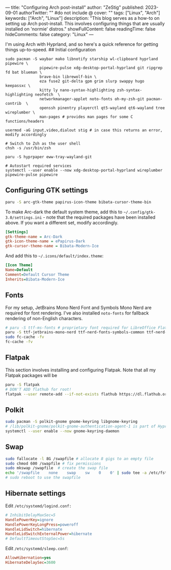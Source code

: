 ---
title: "Configuring Arch post-install"
author: "ZeStig"
published: 2023-09-01
authorTwitter: "" #do not include @
cover: ""
tags: ["Linux", "Arch"]
keywords: ["Arch", "Linux"]
description: "This blog serves as a how-to on setting up Arch post-install. This involves configuring things that are usually installed on 'normie' distros."
showFullContent: false
readingTime: false
hideComments: false
category: "Linux"
---

I'm using Arch with Hyprland, and so here's a quick reference for
getting things up-to-speed. ## Initial configuration

#+begin_src fish
sudo pacman -S waybar mako libnotify starship wl-clipboard hyprland pipewire \
               pipewire-pulse xdg-desktop-portal-hyprland git ripgrep fd bat blueman \
               brave-bin librewolf-bin \
               eza fuse2 git-delta gpm grim slurp swappy hugo keepassxc \
               kitty ly nano-syntax-highlighting zsh-syntax-highlighting neofetch  \
               networkmanager-applet noto-fonts oh-my-zsh-git pacman-contrib  \ 
               openssh pinentry playerctl qt5-wayland qt6-wayland tree wireplumber \
               man-pages # provides man pages for some C functions/headers
     
usermod -aG input,video,dialout stig # in case this returns an error, modify accordingly

# Switch to Zsh as the user shell
chsh -s /usr/bin/zsh 

paru -S hyprpaper eww-tray-wayland-git

# Autostart required services
systemctl --user enable --now xdg-desktop-portal-hyprland wireplumber pipewire-pulse pipewire 
#+end_src

#+begin_html
  <!--
  git clone https://gitlab.com/zstg/dotfiles ~/.dotfiles
  syncer # linker not reqd, stuff is in PATH
  ~/.dotfiles/misc/setup-yay
  ~/dotfiles/misc/setup-rofi
  ~/.dotfiles/misc/setup-doom-emacs
  ~/.dotfiles/misc/setup-nvchad
  -->
#+end_html

** Configuring GTK settings
:PROPERTIES:
:CUSTOM_ID: configuring-gtk-settings
:END:
#+begin_src sh
paru -S arc-gtk-theme papirus-icon-theme bibata-cursor-theme-bin 
#+end_src

To make Arc-dark the default system theme, add this to
=~/.config/gtk-3.0/settings.ini= - note that the required packages have
been installed above. If you want a different set, modify accordingly.

#+begin_src ini
  [Settings]
  gtk-theme-name = Arc-Dark
  gtk-icon-theme-name = ePapirus-Dark
  gtk-cursor-theme-name = Bibata-Modern-Ice
  
#+end_src

And add this to =~/.icons/default/index.theme=:

#+begin_src ini
[Icon Theme]
Name=Default
Comment=Default Cursor Theme
Inherits=Bibata-Modern-Ice
#+end_src

** Fonts
:PROPERTIES:
:CUSTOM_ID: fonts
:END:
For my setup, JetBrains Mono Nerd Font and Symbols Mono Nerd are
required for font rendering. I've also installed =noto-fonts= for
fallback rendering of non-English characters.

#+begin_src sh
# paru -S ttf-ms-fonts # proprietary font required for LibreOffice Flatpak
paru -S ttf-jetbrains-mono-nerd ttf-nerd-fonts-symbols-common ttf-nerd-fonts-symbols-mono noto-fonts
sudo fc-cache -fv
fc-cache -fv
#+end_src

** Flatpak
:PROPERTIES:
:CUSTOM_ID: flatpak
:END:
This section involves installing and configuring Flatpak. Note that all
my Flatpak packages will be

#+begin_src sh
paru -S flatpak
# DON'T ADD flathub for root!
flatpak --user remote-add --if-not-exists flathub https://dl.flathub.org/repo/flathub.flatpakrepo
#+end_src

** Polkit
:PROPERTIES:
:CUSTOM_ID: polkit
:END:
#+begin_src sh
sudo pacman -S polkit-gnome gnome-keyring libgnome-keyring
# /lib/polkit-gnome/polkit-gnome-authentication-agent-1 is part of Hyprland config
systemctl --user enable --now gnome-keyring-daemon
#+end_src

** Swap
:PROPERTIES:
:CUSTOM_ID: swap
:END:
#+begin_src sh
sudo fallocate -l 8G /swapfile # allocate 8 gigs to an empty file
sudo chmod 600 /swapfile # fix permissions
sudo mkswap /swapfile  # create the swap file
echo '/swapfile    none    swap    sw    0    0' | sudo tee -a /etc/fstab # make changes permanent
# sudo reboot to use the swapfile 
#+end_src

** Hibernate settings
:PROPERTIES:
:CUSTOM_ID: hibernate-settings
:END:
Edit =/etc/systemd/logind.conf:=

#+begin_src ini
# InhibitDelayMaxSec=5
HandlePowerKey=ignore
HandlePowerKeyLongPress=poweroff
HandleLidSwitch=hibernate
HandleLidSwitchExternalPower=hibernate
# DefaultTimeoutStopSec=5s
#+end_src

Edit =/etc/systemd/sleep.conf=:

#+begin_src ini
AllowHibernation=yes
HibernateDelaySec=3600
#+end_src

